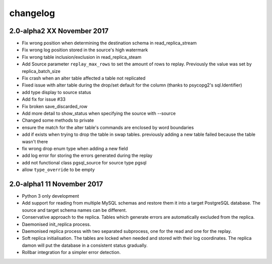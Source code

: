 changelog 
*************************
2.0-alpha2 XX November 2017
.............................
* Fix wrong position when determining the destination schema in read_replica_stream
* Fix wrong log position stored in the source's high watermark
* Fix wrong table inclusion/exclusion in read_replica_steam
* Add Source parameter ``replay_max_rows`` to set the amount of rows to replay. Previously the value was set by replica_batch_size
* Fix crash when an alter table affected a table not replicated
* Fixed issue with alter table during the drop/set default for the column (thanks to psycopg2's sql.Identifier)
* add type display to source status
* Add fix for issue #33
* Fix broken save_discarded_row
* Add more detail to show_status when specifying the source with --source
* Changed some methods to private 
* ensure the match for the alter table's commands are enclosed by  word boundaries
* add if exists when trying to drop the table in  swap tables. previously adding a new table failed because the table wasn't there
* fix wrong drop enum type when adding a new field
* add log error for storing the errors generated during the replay
* add not functional class pgsql_source for source type pgsql 
* allow ``type_override`` to be empty


2.0-alpha1 11 November 2017
.............................

* Python 3 only development
* Add support for reading from multiple MySQL schemas and restore them it into a target PostgreSQL database. The source and target schema names can be different.
* Conservative approach to the replica. Tables which generate errors are automatically excluded from the replica.
* Daemonised init_replica process.
* Daemonised replica process with two separated subprocess, one for the read and one for the replay.
* Soft replica initialisation. The tables are locked when needed and stored with their log coordinates. The replica damon will put the database in a consistent status gradually.
* Rollbar integration for a simpler error detection.
